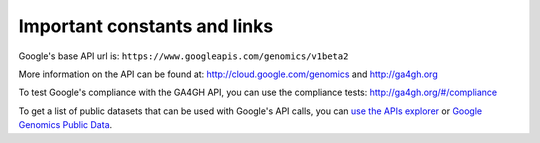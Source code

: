 Important constants and links
----------------------------

Google's base API url is:
``https://www.googleapis.com/genomics/v1beta2``

More information on the API can be found at:
http://cloud.google.com/genomics and http://ga4gh.org

To test Google's compliance with the GA4GH API, you can use the compliance tests:
http://ga4gh.org/#/compliance

To get a list of public datasets that can be used with Google's API calls, you can 
`use the APIs explorer <https://developers.google.com/apis-explorer/#p/genomics/v1beta2/genomics.datasets.list>`_
or `Google Genomics Public Data <https://cloud.google.com/genomics/public-data>`_.
